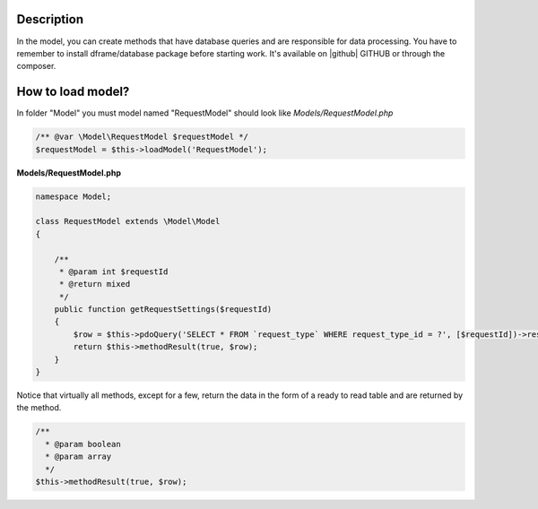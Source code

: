 .. title:: Model - Create methods that have database queries

.. meta::
    :description: In the model, you can create methods that have database queries and are responsible for data processing.
    :keywords: dframe, model, mysql, database, dframeframework  
    

Description
===========

In the model, you can create methods that have database queries and are responsible for data processing. You have to remember to install dframe/database package before starting work. It's available on |github| GITHUB or through the composer.

How to load model?
===========

In folder "Model" you must model named "RequestModel" should look like *Models/RequestModel.php*

.. code-block:: php

    /** @var \Model\RequestModel $requestModel */
    $requestModel = $this->loadModel('RequestModel');

**Models/RequestModel.php**

.. code-block:: php

    namespace Model;

    class RequestModel extends \Model\Model
    {

        /**
         * @param int $requestId
         * @return mixed
         */
        public function getRequestSettings($requestId)
        {
            $row = $this->pdoQuery('SELECT * FROM `request_type` WHERE request_type_id = ?', [$requestId])->result();
            return $this->methodResult(true, $row);
        }
    }


Notice that virtually all methods, except for a few, return the data in the form of a ready to read table and are returned by the method.

.. code-block:: php

 /**
   * @param boolean
   * @param array
   */
 $this->methodResult(true, $row);

.. |github| fa-icon:: fa-github
